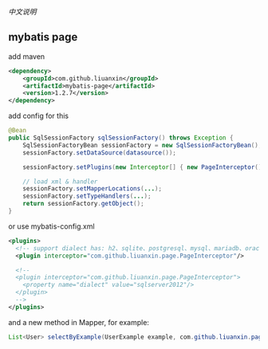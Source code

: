 
[[README.org][中文说明]]

** mybatis page

add maven
#+BEGIN_SRC xml
<dependency>
    <groupId>com.github.liuanxin</groupId>
    <artifactId>mybatis-page</artifactId>
    <version>1.2.7</version>
</dependency>
#+END_SRC

add config for this
#+BEGIN_SRC java
@Bean
public SqlSessionFactory sqlSessionFactory() throws Exception {
    SqlSessionFactoryBean sessionFactory = new SqlSessionFactoryBean();
    sessionFactory.setDataSource(datasource());

    sessionFactory.setPlugins(new Interceptor[] { new PageInterceptor() });

    // load xml & handler
    sessionFactory.setMapperLocations(...);
    sessionFactory.setTypeHandlers(...);
    return sessionFactory.getObject();
}
#+END_SRC

or use mybatis-config.xml
#+BEGIN_SRC xml
<plugins>
  <!-- support dialect has: h2、sqlite、postgresql、mysql、mariadb、oracle、sqlserver -->
  <plugin interceptor="com.github.liuanxin.page.PageInterceptor"/>

  <!--
  <plugin interceptor="com.github.liuanxin.page.PageInterceptor">
    <property name="dialect" value="sqlserver2012"/>
  </plugin>
  -->
</plugins>
#+END_SRC

and a new method in Mapper, for example:
#+BEGIN_SRC java
List<User> selectByExample(UserExample example, com.github.liuanxin.page.model.PageBounds page);
#+END_SRC
